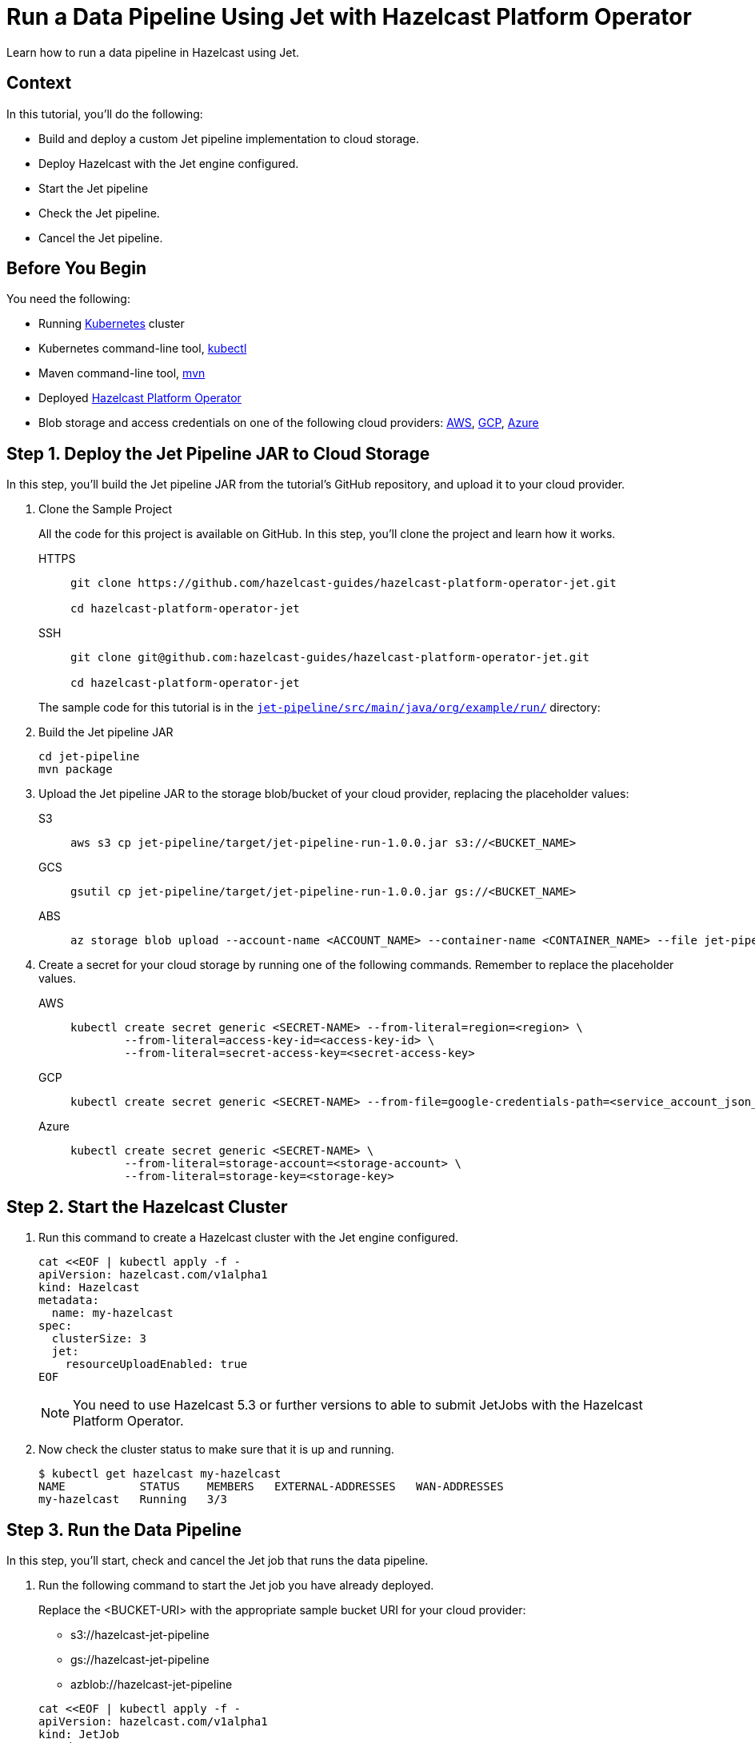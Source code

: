= Run a Data Pipeline Using Jet with Hazelcast Platform Operator
:page-layout: tutorial
:page-product: operator
:page-categories: Cloud Native
:page-lang: go, java, node, python
:page-enterprise: true
:page-est-time: 20 mins
:github-directory: https://github.com/hazelcast-guides/hazelcast-platform-operator-jet
:description: Learn how to run a data pipeline in Hazelcast using Jet.

{description}

== Context
In this tutorial, you'll do the following:

- Build and deploy a custom Jet pipeline implementation to cloud storage.

- Deploy Hazelcast with the Jet engine configured.

- Start the Jet pipeline

- Check the Jet pipeline.

- Cancel the Jet pipeline.

== Before You Begin

You need the following:

* Running https://kubernetes.io/[Kubernetes] cluster
* Kubernetes command-line tool, https://kubernetes.io/docs/tasks/tools/#kubectl[kubectl]
* Maven command-line tool, https://maven.apache.org/download.cgi[mvn]
* Deployed xref:operator:ROOT:index.adoc[Hazelcast Platform Operator]
* Blob storage and access credentials on one of the following cloud providers: https://aws.amazon.com/s3/[AWS], https://cloud.google.com/storage/[GCP], https://azure.microsoft.com/en-us/services/storage/blobs/[Azure]

== Step 1. Deploy the Jet Pipeline JAR to Cloud Storage

In this step, you’ll build the Jet pipeline JAR from the tutorial’s GitHub repository, and upload it to your cloud provider.

. Clone the Sample Project

+
All the code for this project is available on GitHub. In this step, you'll clone the project and learn how it works.

+
[tabs]
====
HTTPS::
+
--
```bash
git clone https://github.com/hazelcast-guides/hazelcast-platform-operator-jet.git

cd hazelcast-platform-operator-jet
```
--
SSH::
+
--
```bash
git clone git@github.com:hazelcast-guides/hazelcast-platform-operator-jet.git

cd hazelcast-platform-operator-jet
```
--
====

+
The sample code for this tutorial is in the link:{github-directory}/tree/master/jet-pipeline/src/main/java/org/example/run[`jet-pipeline/src/main/java/org/example/run/`] directory:

. Build the Jet pipeline JAR

+
[source, shell]
----
cd jet-pipeline
mvn package
----

. Upload the Jet pipeline JAR to the storage blob/bucket of your cloud provider, replacing the placeholder values:

+
[tabs]
====

S3::
+
--
[source,bash]
----
aws s3 cp jet-pipeline/target/jet-pipeline-run-1.0.0.jar s3://<BUCKET_NAME>
----
--

GCS::
+
--
[source,bash]
----
gsutil cp jet-pipeline/target/jet-pipeline-run-1.0.0.jar gs://<BUCKET_NAME>
----
--

ABS::
+
--
[source,bash]
----
az storage blob upload --account-name <ACCOUNT_NAME> --container-name <CONTAINER_NAME> --file jet-pipeline/target/jet-pipeline-run-1.0.0.jar
----
--

====

. Create a secret for your cloud storage by running one of the following commands. Remember to replace the placeholder values.

+
[tabs]
====

AWS::
+
--
[source,bash]
----
kubectl create secret generic <SECRET-NAME> --from-literal=region=<region> \
	--from-literal=access-key-id=<access-key-id> \
	--from-literal=secret-access-key=<secret-access-key>
----
--

GCP::
+
--
[source,bash]
----
kubectl create secret generic <SECRET-NAME> --from-file=google-credentials-path=<service_account_json_file>
----
--

Azure::
+
--
[source,bash]
----
kubectl create secret generic <SECRET-NAME> \
	--from-literal=storage-account=<storage-account> \
	--from-literal=storage-key=<storage-key>
----
--

====

== Step 2. Start the Hazelcast Cluster

. Run this command to create a Hazelcast cluster with the Jet engine configured.

+
[source, shell]
----
cat <<EOF | kubectl apply -f -
apiVersion: hazelcast.com/v1alpha1
kind: Hazelcast
metadata:
  name: my-hazelcast
spec:
  clusterSize: 3
  jet:
    resourceUploadEnabled: true
EOF
----
+

NOTE: You need to use Hazelcast 5.3 or further versions to able to submit JetJobs with the Hazelcast Platform Operator.

. Now check the cluster status to make sure that it is up and running.

+
[source, shell]
----
$ kubectl get hazelcast my-hazelcast
NAME           STATUS    MEMBERS   EXTERNAL-ADDRESSES   WAN-ADDRESSES
my-hazelcast   Running   3/3
----

== Step 3. Run the Data Pipeline

In this step, you’ll start, check and cancel the Jet job that runs the data pipeline.

. Run the following command to start the Jet job you have already deployed.

+
Replace the <BUCKET-URI> with the appropriate sample bucket URI for your cloud provider:
+
- s3://hazelcast-jet-pipeline
- gs://hazelcast-jet-pipeline
- azblob://hazelcast-jet-pipeline

+
[source, shell]
----
cat <<EOF | kubectl apply -f -
apiVersion: hazelcast.com/v1alpha1
kind: JetJob
metadata:
  name: my-jet-job
spec:
  hazelcastResourceName: my-hazelcast
  state: Running
  jarName: jet-pipeline-run-1.0.0.jar
  bucketConfig:
    bucketURI: "<BUCKET-URI>"
    secretName: <SECRET-NAME>
EOF
----

. Check status of the Jet job.

+
[source,bash]
----
kubectl get jetjob my-jet-job -w
----
+
The output will look something like this. Wait until the `Running` status is displayed.
+
[source,bash]
----
NAME         STATUS    ID                   SUBMISSIONTIME         COMPLETIONTIME
my-jet-job   Starting  0
my-jet-job   Running   732187341048774657   2023-07-14T10:51:06Z
----

. To see the output of the Jet pipeline in the logs, run the following command.

+
[source,bash]
----
kubectl logs -l app.kubernetes.io/name=hazelcast -c hazelcast | grep sequence
----
+
The logs of Jet Pipeline is displayed in the output.
+
[source,bash]
----
{"time":"2023-07-14T10:51:06,679", "logger": "com.hazelcast.jet.impl.connector.WriteLoggerP", "level": "INFO", "msg": "[172.17.0.6]:5702 [dev] [5.3.1] [my-jet-job/loggerSink#0] SimpleEvent(timestamp=10:51:06.000, sequence=0) "}
{"time":"2023-07-14T10:51:07,675", "logger": "com.hazelcast.jet.impl.connector.WriteLoggerP", "level": "INFO", "msg": "[172.17.0.6]:5702 [dev] [5.3.1] [my-jet-job/loggerSink#0] SimpleEvent(timestamp=10:51:07.000, sequence=1) "}
{"time":"2023-07-14T10:51:08,681", "logger": "com.hazelcast.jet.impl.connector.WriteLoggerP", "level": "INFO", "msg": "[172.17.0.6]:5702 [dev] [5.3.1] [my-jet-job/loggerSink#0] SimpleEvent(timestamp=10:51:08.000, sequence=2) "}
{"time":"2023-07-14T10:51:09,679", "logger": "com.hazelcast.jet.impl.connector.WriteLoggerP", "level": "INFO", "msg": "[172.17.0.6]:5702 [dev] [5.3.1] [my-jet-job/loggerSink#0] SimpleEvent(timestamp=10:51:09.000, sequence=3) "}
{"time":"2023-07-14T10:51:10,682", "logger": "com.hazelcast.jet.impl.connector.WriteLoggerP", "level": "INFO", "msg": "[172.17.0.6]:5702 [dev] [5.3.1] [my-jet-job/loggerSink#0] SimpleEvent(timestamp=10:51:10.000, sequence=4) "}
{"time":"2023-07-14T10:51:11,678", "logger": "com.hazelcast.jet.impl.connector.WriteLoggerP", "level": "INFO", "msg": "[172.17.0.6]:5702 [dev] [5.3.1] [my-jet-job/loggerSink#0] SimpleEvent(timestamp=10:51:11.000, sequence=5) "}
{"time":"2023-07-14T10:51:12,677", "logger": "com.hazelcast.jet.impl.connector.WriteLoggerP", "level": "INFO", "msg": "[172.17.0.6]:5702 [dev] [5.3.1] [my-jet-job/loggerSink#0] SimpleEvent(timestamp=10:51:12.000, sequence=6) "}
....
....
----

. Now, cancel the Jet job by setting the `spec.state` to `Canceled`. Use one of the following options.

+
a) Run the following command to cancel the JetJob.
+
[source, shell]
----
cat <<EOF | kubectl apply -f -
apiVersion: hazelcast.com/v1alpha1
kind: JetJob
metadata:
  name: my-jet-job
spec:
  hazelcastResourceName: my-hazelcast
  state: Canceled
  jarName: jet-pipeline-run-1.0.0.jar
  bucketConfig:
    bucketURI: "<BUCKET-URI>"
    secretName: <SECRET-NAME>
EOF
----
+
b) Run the following command to cancel the JetJob
+
[source,bash]
----
kubectl patch jetjob my-jet-job -p '{"spec":{"state":"Canceled"}}' --type=merge
----
+

. Now check the Jet job status to make sure the job has cancelled.

+
[source,bash]
----
kubectl get jetjob my-jet-job
----
+
The output shows the status is now `ExecutionFailed`.
+
[source,bash]
----
NAME         STATUS            ID                   SUBMISSIONTIME         COMPLETIONTIME
my-jet-job   ExecutionFailed   732229926463209474   2023-07-14T13:40:19Z   2023-07-14T14:07:51Z
----
+

. Run the following command to see a more detailed message for the status of the Jet job.
+
[source,bash]
----
kubectl get jetjob my-jet-job -o custom-columns=:.status.failureText
----
+
The failure text is displayed in the output.
+
[source,bash]
----
com.hazelcast.jet.impl.exception.CancellationByUserException
      at com.hazelcast.jet.impl.MasterJobContext.createCancellationException(MasterJobContext.java:211)
      at com.hazelcast.jet.impl.MasterJobContext.getErrorFromResponses(MasterJobContext.java:653)
      at com.hazelcast.jet.impl.MasterJobContext.lambda$invokeStartExecution$12(MasterJobContext.java:576)
      at com.hazelcast.jet.impl.MasterContext.lambda$invokeOnParticipant$3(MasterContext.java:376)
      ....
      ....
----

== Step 4. Clean Up

To clean up all the resources you created during the tutorial, and to remove the custom resources and secrets, run the following command:

[source, shell]
----
kubectl delete secret <SECRET-NAME>
kubectl delete $(kubectl get hazelcast -o name)
----

NOTE: Deleting the Hazelcast CR will also delete the Jet jobs linked to it.

== See Also

- xref:operator:ROOT:jet-engine-configuration.adoc[]
- xref:operator:ROOT:jet-job-configuration.adoc[]
